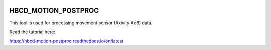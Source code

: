 .. image:: https://zenodo.org/badge/867238460.svg
  :target:: https://doi.org/10.5281/zenodo.14200420
.. image:: https://img.shields.io/docker/v/inclab/hbcd_motion_postproc?logo=docker$color=%232496ED
   :alt: Docker Image Version

HBCD_MOTION_POSTPROC
=======================================

This tool is used for processing movement sensor (Axivity Ax6) data.

Read the tutorial here:

https://hbcd-motion-postproc.readthedocs.io/en/latest

